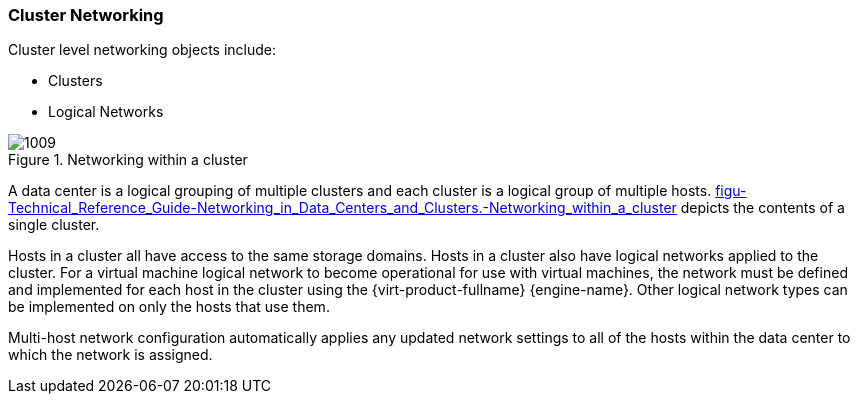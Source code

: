 :_content-type: CONCEPT
[id="Cluster_Networking"]
=== Cluster Networking

Cluster level networking objects include:


* Clusters

* Logical Networks


[id="figu-Technical_Reference_Guide-Networking_in_Data_Centers_and_Clusters.-Networking_within_a_cluster"]
.Networking within a cluster
image::1009.png[]

A data center is a logical grouping of multiple clusters and each cluster is a logical group of multiple hosts. xref:figu-Technical_Reference_Guide-Networking_in_Data_Centers_and_Clusters.-Networking_within_a_cluster[] depicts the contents of a single cluster.

Hosts in a cluster all have access to the same storage domains. Hosts in a cluster also have logical networks applied to the cluster. For a virtual machine logical network to become operational for use with virtual machines, the network must be defined and implemented for each host in the cluster using the {virt-product-fullname} {engine-name}. Other logical network types can be implemented on only the hosts that use them.

Multi-host network configuration automatically applies any updated network settings to all of the hosts within the data center to which the network is assigned.
